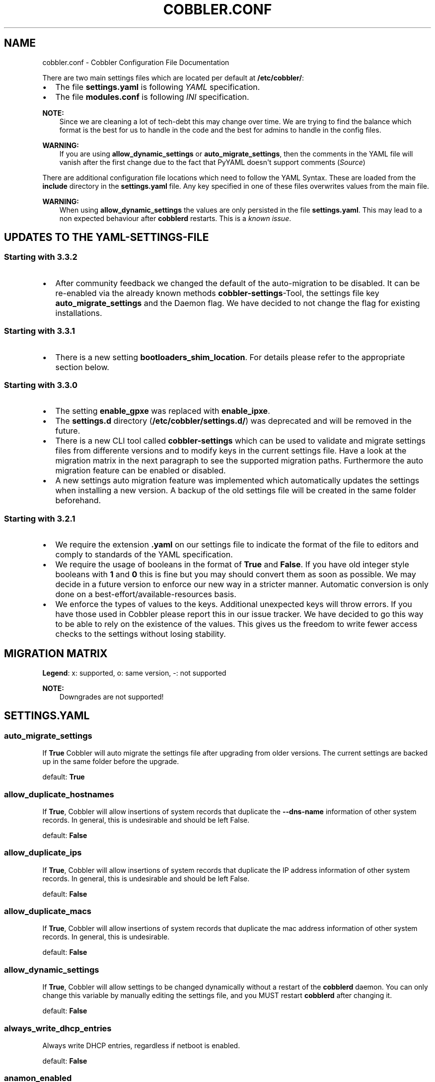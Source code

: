 .\" Man page generated from reStructuredText.
.
.
.nr rst2man-indent-level 0
.
.de1 rstReportMargin
\\$1 \\n[an-margin]
level \\n[rst2man-indent-level]
level margin: \\n[rst2man-indent\\n[rst2man-indent-level]]
-
\\n[rst2man-indent0]
\\n[rst2man-indent1]
\\n[rst2man-indent2]
..
.de1 INDENT
.\" .rstReportMargin pre:
. RS \\$1
. nr rst2man-indent\\n[rst2man-indent-level] \\n[an-margin]
. nr rst2man-indent-level +1
.\" .rstReportMargin post:
..
.de UNINDENT
. RE
.\" indent \\n[an-margin]
.\" old: \\n[rst2man-indent\\n[rst2man-indent-level]]
.nr rst2man-indent-level -1
.\" new: \\n[rst2man-indent\\n[rst2man-indent-level]]
.in \\n[rst2man-indent\\n[rst2man-indent-level]]u
..
.TH "COBBLER.CONF" "5" "Mar 11, 2022" "3.3" "Cobbler"
.SH NAME
cobbler.conf \- Cobbler Configuration File Documentation
.sp
There are two main settings files which are located per default at \fB/etc/cobbler/\fP:
.INDENT 0.0
.IP \(bu 2
The file \fBsettings.yaml\fP is following \fI\%YAML\fP specification.
.IP \(bu 2
The file \fBmodules.conf\fP is following
\fI\%INI\fP specification.
.UNINDENT
.sp
\fBNOTE:\fP
.INDENT 0.0
.INDENT 3.5
Since we are cleaning a lot of tech\-debt this may change over time. We are trying to find the balance which
format is the best for us to handle in the code and the best for admins to handle in the config files.
.UNINDENT
.UNINDENT
.sp
\fBWARNING:\fP
.INDENT 0.0
.INDENT 3.5
If you are using \fBallow_dynamic_settings\fP or \fBauto_migrate_settings\fP, then the comments in the YAML
file will vanish after the first change due to the fact that PyYAML doesn\(aqt support comments
(\fI\%Source\fP)
.UNINDENT
.UNINDENT
.sp
There are additional configuration file locations which need to follow the YAML Syntax. These are loaded from the
\fBinclude\fP directory in the \fBsettings.yaml\fP file. Any key specified in one of these files overwrites values from the
main file.
.sp
\fBWARNING:\fP
.INDENT 0.0
.INDENT 3.5
When using \fBallow_dynamic_settings\fP the values are only persisted in the file \fBsettings.yaml\fP\&. This
may lead to a non expected behaviour after \fBcobblerd\fP restarts. This is a
\fI\%known issue\fP\&.
.UNINDENT
.UNINDENT
.SH UPDATES TO THE YAML-SETTINGS-FILE
.SS Starting with 3.3.2
.INDENT 0.0
.IP \(bu 2
After community feedback we changed the default of the auto\-migration to be disabled. It can be re\-enabled via the
already known methods \fBcobbler\-settings\fP\-Tool, the settings file key \fBauto_migrate_settings\fP and the Daemon flag.
We have decided to not change the flag for existing installations.
.UNINDENT
.SS Starting with 3.3.1
.INDENT 0.0
.IP \(bu 2
There is a new setting \fBbootloaders_shim_location\fP\&. For details please refer to the appropriate section below.
.UNINDENT
.SS Starting with 3.3.0
.INDENT 0.0
.IP \(bu 2
The setting \fBenable_gpxe\fP was replaced with \fBenable_ipxe\fP\&.
.IP \(bu 2
The \fBsettings.d\fP directory (\fB/etc/cobbler/settings.d/\fP) was deprecated and will be removed in the future.
.IP \(bu 2
There is a new CLI tool called \fBcobbler\-settings\fP which can be used to validate and migrate settings files from
differente versions and to modify keys in the current settings file. Have a look at the migration matrix in the next
paragraph to see the supported migration paths.
Furthermore the auto migration feature can be enabled or disabled.
.IP \(bu 2
A new settings auto migration feature was implemented which automatically updates the settings when installing a new
version. A backup of the old settings file will be created in the same folder beforehand.
.UNINDENT
.SS Starting with 3.2.1
.INDENT 0.0
.IP \(bu 2
We require the extension \fB\&.yaml\fP on our settings file to indicate the format of the file to editors and comply to
standards of the YAML specification.
.IP \(bu 2
We require the usage of booleans in the format of \fBTrue\fP and \fBFalse\fP\&. If you have old integer style booleans with
\fB1\fP and \fB0\fP this is fine but you may should convert them as soon as possible. We may decide in a future version to
enforce our new way in a stricter manner. Automatic conversion is only done on a best\-effort/available\-resources
basis.
.IP \(bu 2
We enforce the types of values to the keys. Additional unexpected keys will throw errors. If you have those used in
Cobbler please report this in our issue tracker. We have decided to go this way to be able to rely on the existence
of the values. This gives us the freedom to write fewer access checks to the settings without losing stability.
.UNINDENT
.SH MIGRATION MATRIX
.TS
center;
|l|l|l|l|l|l|l|l|l|l|l|.
_
T{
To/From
T}	T{
<2.8.5
T}	T{
2.8.5
T}	T{
3.0.0
T}	T{
3.0.1
T}	T{
3.1.0
T}	T{
3.1.1
T}	T{
3.1.2
T}	T{
3.2.0
T}	T{
3.2.1
T}	T{
3.3.0
T}
_
T{
2.8.5
T}	T{
x
T}	T{
o
T}	T{
\-\-
T}	T{
\-\-
T}	T{
\-\-
T}	T{
\-\-
T}	T{
\-\-
T}	T{
\-\-
T}	T{
\-\-
T}	T{
\-\-
T}
_
T{
3.0.0
T}	T{
x
T}	T{
x
T}	T{
o
T}	T{
\-\-
T}	T{
\-\-
T}	T{
\-\-
T}	T{
\-\-
T}	T{
\-\-
T}	T{
\-\-
T}	T{
\-\-
T}
_
T{
3.0.1
T}	T{
x
T}	T{
x
T}	T{
x
T}	T{
o
T}	T{
\-\-
T}	T{
\-\-
T}	T{
\-\-
T}	T{
\-\-
T}	T{
\-\-
T}	T{
\-\-
T}
_
T{
3.1.0
T}	T{
x
T}	T{
x
T}	T{
x
T}	T{
x
T}	T{
o
T}	T{
\-\-
T}	T{
\-\-
T}	T{
\-\-
T}	T{
\-\-
T}	T{
\-\-
T}
_
T{
3.1.1
T}	T{
x
T}	T{
x
T}	T{
x
T}	T{
x
T}	T{
x
T}	T{
o
T}	T{
\-\-
T}	T{
\-\-
T}	T{
\-\-
T}	T{
\-\-
T}
_
T{
3.1.2
T}	T{
x
T}	T{
x
T}	T{
x
T}	T{
x
T}	T{
x
T}	T{
x
T}	T{
o
T}	T{
\-\-
T}	T{
\-\-
T}	T{
\-\-
T}
_
T{
3.2.0
T}	T{
x
T}	T{
x
T}	T{
x
T}	T{
x
T}	T{
x
T}	T{
x
T}	T{
x
T}	T{
o
T}	T{
\-\-
T}	T{
\-\-
T}
_
T{
3.2.1
T}	T{
x
T}	T{
x
T}	T{
x
T}	T{
x
T}	T{
x
T}	T{
x
T}	T{
x
T}	T{
x
T}	T{
o
T}	T{
\-\-
T}
_
T{
3.3.0
T}	T{
x
T}	T{
x
T}	T{
x
T}	T{
x
T}	T{
x
T}	T{
x
T}	T{
x
T}	T{
x
T}	T{
x
T}	T{
o
T}
_
T{
master
T}	T{
\-\-
T}	T{
\-\-
T}	T{
\-\-
T}	T{
\-\-
T}	T{
\-\-
T}	T{
\-\-
T}	T{
\-\-
T}	T{
\-\-
T}	T{
\-\-
T}	T{
\-\-
T}
_
.TE
.sp
\fBLegend\fP: x: supported, o: same version, \-: not supported
.sp
\fBNOTE:\fP
.INDENT 0.0
.INDENT 3.5
Downgrades are not supported!
.UNINDENT
.UNINDENT
.SH SETTINGS.YAML
.SS auto_migrate_settings
.sp
If \fBTrue\fP Cobbler will auto migrate the settings file after upgrading from older versions. The current settings
are backed up in the same folder before the upgrade.
.sp
default: \fBTrue\fP
.SS allow_duplicate_hostnames
.sp
If \fBTrue\fP, Cobbler will allow insertions of system records that duplicate the \fB\-\-dns\-name\fP information of other
system records. In general, this is undesirable and should be left False.
.sp
default: \fBFalse\fP
.SS allow_duplicate_ips
.sp
If \fBTrue\fP, Cobbler will allow insertions of system records that duplicate the IP address information of other system
records. In general, this is undesirable and should be left False.
.sp
default: \fBFalse\fP
.SS allow_duplicate_macs
.sp
If \fBTrue\fP, Cobbler will allow insertions of system records that duplicate the mac address information of other system
records. In general, this is undesirable.
.sp
default: \fBFalse\fP
.SS allow_dynamic_settings
.sp
If \fBTrue\fP, Cobbler will allow settings to be changed dynamically without a restart of the \fBcobblerd\fP daemon. You can
only change this variable by manually editing the settings file, and you MUST restart \fBcobblerd\fP after changing it.
.sp
default: \fBFalse\fP
.SS always_write_dhcp_entries
.sp
Always write DHCP entries, regardless if netboot is enabled.
.sp
default: \fBFalse\fP
.SS anamon_enabled
.sp
By default, installs are \fInot\fP set to send installation logs to the Cobbler server. With \fBanamon_enabled\fP, automatic
installation templates may use the \fBpre_anamon\fP snippet to allow remote live monitoring of their installations from
the Cobbler server. Installation logs will be stored under \fB/var/log/cobbler/anamon/\fP\&.
.sp
\fBNOTE:\fP
.INDENT 0.0
.INDENT 3.5
This does allow an XML\-RPC call to send logs to this directory, without authentication, so enable only if you
are ok with this limitation.
.UNINDENT
.UNINDENT
.sp
default: \fBFalse\fP
.SS auth_token_expiration
.sp
How long the authentication token is valid for, in seconds.
.sp
default: \fB3600\fP
.SS authn_pam_service
.sp
If using authn_pam in the \fBmodules.conf\fP, this can be configured to change the PAM service authentication will be
tested against.
.sp
default: \fB"login"\fP
.SS autoinstall
.sp
If no autoinstall template is specified to profile add, use this template.
.sp
default: \fBdefault.ks\fP
.SS autoinstall_snippets_dir
.sp
This is a directory of files that Cobbler uses to make templating easier. See the Wiki for more information. Changing
this directory should not be required.
.sp
default: \fB/var/lib/cobbler/snippets\fP
.SS autoinstall_templates_dir
.sp
This is a directory of files that Cobbler uses to make templating easier. See the Wiki for more information. Changing
this directory should not be required.
.sp
default: \fB/var/lib/cobbler/templates\fP
.SS bind_chroot_path
.sp
Set to path of bind chroot to create bind\-chroot compatible bind configuration files.
.sp
default: \fB""\fP
.SS bind_master
.sp
Set to the ip address of the master bind DNS server for creating secondary bind configuration files.
.sp
default: \fB127.0.0.1\fP
.SS bind_zonefile_path
.sp
Set to path where zonefiles of bind/named server are located.
.sp
default: \fB"@@bind_zonefiles@@"\fP
.SS boot_loader_conf_template_dir
.sp
Location of templates used for boot loader config generation.
.sp
default: \fB"/etc/cobbler/boot_loader_conf"\fP
.SS bootloaders_dir
.sp
TODO
.SS bootloaders_shim_folder
.sp
This \fI\%Python Glob\fP will be responsible for finding the installed shim
folder. If you haven\(aqt have shim installed this bootloader link will be skipped. If the Glob is not precise enough a
message will be logged and the link will also be skipped.
.sp
default: Depending on your distro. See values below.
.INDENT 0.0
.IP \(bu 2
(open)SUSE: \fB"/usr/share/efi/*/"\fP
.IP \(bu 2
Debian/Ubuntu: \fB"/usr/lib/shim/"\fP
.IP \(bu 2
CentOS/Fedora: \fB"/boot/efi/EFI/*/"\fP
.UNINDENT
.SS bootloaders_shim_file
.sp
This is a \fI\%Python Regex\fP which is responsible to find exactly a single
match in all files found by the Python Glob in \fBbootloaders_shim_folder\fP\&. If more or fewer files are found a message
will be logged.
.sp
default: Depending on your distro. See values below.
.INDENT 0.0
.IP \(bu 2
(open)SUSE: \fB"shim\e.efi"\fP
.IP \(bu 2
Debian/Ubuntu: \fB"shim*.efi.signed"\fP
.IP \(bu 2
CentOS/Fedora: \fB"shim*.efi"\fP
.UNINDENT
.SS grub2_mod_dir
.sp
TODO
.SS syslinux_dir
.sp
TODO
.SS bootloaders_modules
.sp
TODO
.SS bootloaders_formats
.SS grubconfig_dir
.sp
The location where Cobbler searches for GRUB configuration files.
.sp
default: \fB/var/lib/cobbler/grub_config\fP
.SS build_reporting_*
.sp
Email out a report when Cobbler finishes installing a system.
.INDENT 0.0
.IP \(bu 2
enabled: Set to \fBtrue\fP to turn this feature on
.IP \(bu 2
email: Which addresses to email
.IP \(bu 2
ignorelist: TODO
.IP \(bu 2
sender: Optional
.IP \(bu 2
smtp_server: Used to specify another server for an MTA.
.IP \(bu 2
subject: Use the default subject unless overridden.
.UNINDENT
.sp
defaults:
.INDENT 0.0
.INDENT 3.5
.sp
.nf
.ft C
build_reporting_enabled: false
build_reporting_sender: ""
build_reporting_email: [ \(aqroot@localhost\(aq ]
build_reporting_smtp_server: "localhost"
build_reporting_subject: ""
build_reporting_ignorelist: [ "" ]
.ft P
.fi
.UNINDENT
.UNINDENT
.SS buildisodir
.sp
Used for caching the intermediate files for ISO\-Building. You may want to use a SSD, a tmpfs or something which does not
persist across reboots and can be easily thrown away but is also fast.
.sp
default: \fB/var/cache/cobbler/buildiso\fP
.SS cheetah_import_whitelist
.sp
Cheetah\-language autoinstall templates can import Python modules. while this is a useful feature, it is not safe to
allow them to import anything they want. This whitelists which modules can be imported through Cheetah. Users can expand
this as needed but should never allow modules such as subprocess or those that allow access to the filesystem as Cheetah
templates are evaluated by \fBcobblerd\fP as code.
.INDENT 0.0
.TP
.B default:
.INDENT 7.0
.IP \(bu 2
\fBrandom\fP
.IP \(bu 2
\fBre\fP
.IP \(bu 2
\fBtime\fP
.IP \(bu 2
\fBnetaddr\fP
.UNINDENT
.UNINDENT
.SS client_use_https
.sp
If set to \fBTrue\fP, all commands to the API (not directly to the XML\-RPC server) will go over HTTPS instead of plain
text. Be sure to change the \fBhttp_port\fP setting to the correct value for the web server.
.sp
default: \fBFalse\fP
.SS client_use_localhost
.sp
If set to \fBTrue\fP, all commands will be forced to use the localhost address instead of using the above value which can
force commands like \fBcobbler sync\fP to open a connection to a remote address if one is in the configuration and would
traceback.
.sp
default: \fBFalse\fP
.SS cobbler_master
.sp
Used for replicating the Cobbler instance.
.sp
default: \fB""\fP
.SS convert_server_to_ip
.sp
Convert hostnames to IP addresses (where possible) so DNS isn\(aqt a requirement for various tasks to work correctly.
.sp
default: \fBFalse\fP
.SS createrepo_flags
.sp
Default \fBcreaterepo_flags\fP to use for new repositories.
.sp
default: \fB"\-c cache \-s sha"\fP
.SS default_name_*
.sp
Configure all installed systems to use these name servers by default unless defined differently in the profile. For DHCP
configurations you probably do \fBnot\fP want to supply this.
.sp
defaults:
.INDENT 0.0
.INDENT 3.5
.sp
.nf
.ft C
default_name_servers: []
default_name_servers_search: []
.ft P
.fi
.UNINDENT
.UNINDENT
.SS default_ownership
.sp
if using the \fBauthz_ownership\fP module, objects created without specifying an owner are assigned to this owner and/or
group.
.INDENT 0.0
.TP
.B default:
.INDENT 7.0
.IP \(bu 2
\fBadmin\fP
.UNINDENT
.UNINDENT
.SS default_password_crypted
.sp
Cobbler has various sample automatic installation templates stored in \fB/var/lib/cobbler/templates/\fP\&. This
controls what install (root) password is set up for those systems that reference this variable. The factory default is
"cobbler" and Cobbler check will warn if this is not changed. The simplest way to change the password is to run
\fBopenssl passwd \-1\fP and put the output between the \fB""\fP\&.
.sp
default: \fB"$1$mF86/UHC$WvcIcX2t6crBz2onWxyac."\fP
.SS default_template_type
.sp
The default template type to use in the absence of any other detected template. If you do not specify the template
with \fB#template=<template_type>\fP on the first line of your templates/snippets, Cobbler will assume try to use the
following template engine to parse the templates.
.sp
\fBNOTE:\fP
.INDENT 0.0
.INDENT 3.5
Over time we will try to deprecate and remove Cheetah3 as a template engine. It is hard to package and there
are fewer guides then with Jinja2. Making the templating independent of the engine is a task which complicates
the code. Thus, please try to use Jinja2. We will try to support a seamless transition on a best\-effort basis.
.UNINDENT
.UNINDENT
.sp
Current valid values are: \fBcheetah\fP, \fBjinja2\fP
.sp
default: \fB"cheetah"\fP
.SS default_virt_bridge
.sp
For libvirt based installs in Koan, if no virt\-bridge is specified, which bridge do we try? For EL 4/5 hosts this should
be \fBxenbr0\fP, for all versions of Fedora, try \fBvirbr0\fP\&. This can be overridden on a per\-profile basis or at the Koan
command line though this saves typing to just set it here to the most common option.
.sp
default: \fBxenbr0\fP
.SS default_virt_disk_driver
.sp
The on\-disk format for the virtualization disk.
.sp
default: \fBraw\fP
.SS default_virt_file_size
.sp
Use this as the default disk size for virt guests (GB).
.sp
default: \fB5\fP
.SS default_virt_ram
.sp
Use this as the default memory size for virt guests (MB).
.sp
default: \fB512\fP
.SS default_virt_type
.sp
If Koan is invoked without \fB\-\-virt\-type\fP and no virt\-type is set on the profile/system, what virtualization type
should be assumed?
.sp
Current valid values are:
.INDENT 0.0
.IP \(bu 2
\fBxenpv\fP
.IP \(bu 2
\fBxenfv\fP
.IP \(bu 2
\fBqemu\fP
.IP \(bu 2
\fBvmware\fP
.UNINDENT
.sp
\fBNOTE\fP: this does not change what \fBvirt_type\fP is chosen by import.
.sp
default: \fBxenpv\fP
.SS enable_ipxe
.sp
Enable iPXE booting? Enabling this option will cause Cobbler to copy the \fBundionly.kpxe\fP file to the TFTP root
directory, and if a profile/system is configured to boot via iPXE it will chain load off \fBpxelinux.0\fP\&.
.sp
default: \fBFalse\fP
.SS enable_menu
.sp
Controls whether Cobbler will add each new profile entry to the default PXE boot menu. This can be over\-ridden on a
per\-profile basis when adding/editing profiles with \fB\-\-enable\-menu=False/True\fP\&. Users should ordinarily leave this
setting enabled unless they are concerned with accidental reinstall from users who select an entry at the PXE boot
menu. Adding a password to the boot menus templates may also be a good solution to prevent unwanted reinstallations.
.sp
default: \fBTrue\fP
.SS http_port
.sp
Change this port if Apache is not running plain text on port 80. Most people can leave this alone.
.sp
default: \fB80\fP
.SS include
.sp
Include other configuration snippets with this regular expression. This is a list of folders.
.sp
default: \fB[ "/etc/cobbler/settings.d/*.settings" ]\fP
.sp
\fBNOTE:\fP
.INDENT 0.0
.INDENT 3.5
Will be deprecated in future releases.
.UNINDENT
.UNINDENT
.SS iso_template_dir
.sp
Folder to search for the ISO templates. These will build the boot\-menu of the built ISO.
.sp
default: \fB/etc/cobbler/iso\fP
.SS jinja2_includedir
.sp
This is a directory of files that Cobbler uses to include files into Jinja2 templates. Per default this settings is
commented out.
.sp
default: \fB/var/lib/cobbler/jinja2\fP
.SS kernel_options
.sp
Kernel options that should be present in every Cobbler installation. Kernel options can also be applied at the
distro/profile/system level.
.sp
default: \fB{}\fP
.SS ldap_*
.sp
Configuration options if using the authn_ldap module. See the Wiki for details. This can be ignored if you are not
using LDAP for WebUI/XML\-RPC authentication.
.sp
defaults:
.INDENT 0.0
.INDENT 3.5
.sp
.nf
.ft C
ldap_server: "ldap.example.com"
ldap_base_dn: "DC=example,DC=com"
ldap_port: 389
ldap_tls: true
ldap_anonymous_bind: true
ldap_search_bind_dn: \(aq\(aq
ldap_search_passwd: \(aq\(aq
ldap_search_prefix: \(aquid=\(aq
ldap_tls_cacertdir: \(aq\(aq
ldap_tls_cacertfile: \(aq\(aq
ldap_tls_certfile: \(aq\(aq
ldap_tls_keyfile: \(aq\(aq
ldap_tls_reqcert: \(aqhard\(aq
ldap_tls_cipher_suite: \(aq\(aq
.ft P
.fi
.UNINDENT
.UNINDENT
.SS bind_manage_ipmi
.sp
When using the Bind9 DNS server, you can enable or disable if the BMCs should receive own DNS entries.
.sp
default: \fBFalse\fP
.SS manage_dhcp
.sp
Set to \fBTrue\fP to enable Cobbler\(aqs DHCP management features. The choice of DHCP management engine is in
\fB/etc/cobbler/modules.conf\fP\&.
.sp
default: \fBTrue\fP
.SS manage_dhcp_v4
.sp
Set to \fBtrue\fP to enable DHCP IPv6 address configuration generation. This currently only works with manager.isc DHCP
module (isc dhcpd6 daemon). See \fB/etc/cobbler/modules.conf\fP whether this isc module is chosen for dhcp generation.
.sp
default: \fBFalse\fP
.SS manage_dhcp_v6
.sp
Set to \fBtrue\fP to enable DHCP IPv6 address configuration generation. This currently only works with manager.isc DHCP
module (isc dhcpd6 daemon). See \fB/etc/cobbler/modules.conf\fP whether this isc module is chosen for dhcp generation.
.sp
default: \fBFalse\fP
.SS manage_dns
.sp
Set to \fBTrue\fP to enable Cobbler\(aqs DNS management features. The choice of DNS management engine is in
\fB/etc/cobbler/modules.conf\fP\&.
.sp
default: \fBFalse\fP
.SS manage_*_zones
.sp
If using BIND (named) for DNS management in \fB/etc/cobbler/modules.conf\fP and \fBmanage_dns\fP is enabled (above), this
lists which zones are managed. See dns\-management for more information.
.sp
defaults:
.INDENT 0.0
.INDENT 3.5
.sp
.nf
.ft C
manage_forward_zones: []
manage_reverse_zones: []
.ft P
.fi
.UNINDENT
.UNINDENT
.SS manage_genders
.sp
Whether or not to manage the genders file. For more information on that visit:
\fI\%github.com/chaos/genders\fP
.sp
default: \fBFalse\fP
.SS manage_rsync
.sp
Set to \fBTrue\fP to enable Cobbler\(aqs RSYNC management features.
.sp
default: \fBFalse\fP
.SS manage_tftpd
.sp
Set to \fBTrue\fP to enable Cobbler\(aqs TFTP management features. The choice of TFTP management engine is in
\fB/etc/cobbler/modules.conf\fP\&.
.sp
default: \fBTrue\fP
.SS mgmt_*
.sp
Cobbler has a feature that allows for integration with config management systems such as Puppet. The following
parameters work in conjunction with \fB\-\-mgmt\-classes\fP and are described in further detail at
configuration\-management\&.
.INDENT 0.0
.INDENT 3.5
.sp
.nf
.ft C
mgmt_classes: []
mgmt_parameters:
    from_cobbler: true
.ft P
.fi
.UNINDENT
.UNINDENT
.SS next_server_v4
.sp
If using Cobbler with \fBmanage_dhcp_v4\fP, put the IP address of the Cobbler server here so that PXE booting guests can find
it. If you do not set this correctly, this will be manifested in TFTP open timeouts.
.sp
default: \fB127.0.0.1\fP
.SS next_server_v6
.sp
If using Cobbler with \fBmanage_dhcp_v6\fP, put the IP address of the Cobbler server here so that PXE booting guests can find
it. If you do not set this correctly, this will be manifested in TFTP open timeouts.
.sp
default: \fB::1\fP
.SS nsupdate_enabled
.sp
This enables or disables the replacement (or removal) of records in the DNS zone for systems created (or removed) by
Cobbler.
.sp
\fBNOTE:\fP
.INDENT 0.0
.INDENT 3.5
There are additional settings needed when enabling this. Due to the limited number of resources, this won\(aqt
be done until 3.3.0. Thus please expect to run into troubles when enabling this setting.
.UNINDENT
.UNINDENT
.sp
default: \fBFalse\fP
.SS nsupdate_log
.sp
The logfile to document what records are added or removed in the DNS zone for systems.
.sp
\fBNOTE:\fP
.INDENT 0.0
.INDENT 3.5
The functionality this settings is related to is currently not tested due to tech\-debt. Please use it with
caution. This note will be removed once we were able to look deeper into this functionality of Cobbler.
.UNINDENT
.UNINDENT
.INDENT 0.0
.IP \(bu 2
Required: No
.IP \(bu 2
Default: \fB/var/log/cobbler/nsupdate.log\fP
.UNINDENT
.SS nsupdate_tsig_algorithm
.sp
\fBNOTE:\fP
.INDENT 0.0
.INDENT 3.5
The functionality this settings is related to is currently not tested due to tech\-debt. Please use it with
caution. This note will be removed once we were able to look deeper into this functionality of Cobbler.
.UNINDENT
.UNINDENT
.INDENT 0.0
.IP \(bu 2
Required: No
.IP \(bu 2
Default: \fBhmac\-sha512\fP
.UNINDENT
.SS nsupdate_tsig_key
.sp
\fBNOTE:\fP
.INDENT 0.0
.INDENT 3.5
The functionality this settings is related to is currently not tested due to tech\-debt. Please use it with
caution. This note will be removed once we were able to look deeper into this functionality of Cobbler.
.UNINDENT
.UNINDENT
.INDENT 0.0
.IP \(bu 2
Required: No
.IP \(bu 2
Default: \fB[]\fP
.UNINDENT
.SS power_management_default_type
.sp
Settings for power management features. These settings are optional. See power\-management to learn more.
.sp
Choices (refer to the \fI\%fence\-agents project\fP for a complete list):
.INDENT 0.0
.IP \(bu 2
apc_snmp
.IP \(bu 2
bladecenter
.IP \(bu 2
bullpap
.IP \(bu 2
drac
.IP \(bu 2
ether_wake
.IP \(bu 2
ilo
.IP \(bu 2
integrity
.IP \(bu 2
ipmilan
.IP \(bu 2
ipmilanplus
.IP \(bu 2
lpar
.IP \(bu 2
rsa
.IP \(bu 2
virsh
.IP \(bu 2
wti
.UNINDENT
.sp
default: \fBipmilanplus\fP
.SS proxy_url_ext
.sp
External proxy which is used by the following commands: \fBreposync\fP, \fBsignature update\fP
.sp
defaults:
.INDENT 0.0
.INDENT 3.5
.sp
.nf
.ft C
http: http://192.168.1.1:8080
https: https://192.168.1.1:8443
.ft P
.fi
.UNINDENT
.UNINDENT
.SS proxy_url_int
.sp
Internal proxy which is used by systems to reach Cobbler for kickstarts.
.sp
e.g.: \fBproxy_url_int: http://10.0.0.1:8080\fP
.sp
default: \fB""\fP
.SS puppet_auto_setup
.sp
If enabled, this setting ensures that puppet is installed during machine provision, a client certificate is generated
and a certificate signing request is made with the puppet master server.
.sp
default: \fBFalse\fP
.SS puppet_parameterized_classes
.sp
Choose whether to enable puppet parameterized classes or not. Puppet versions prior to 2.6.5 do not support parameters.
.sp
default: \fBTrue\fP
.SS puppet_server
.sp
Choose a \fB\-\-server\fP argument when running puppetd/puppet agent during autoinstall.
.sp
default: \fB\(aqpuppet\(aq\fP
.SS puppet_version
.sp
Let Cobbler know that you\(aqre using a newer version of puppet. Choose version 3 to use: \(aqpuppet agent\(aq; version 2 uses
status quo: \(aqpuppetd\(aq.
.sp
default: \fB2\fP
.SS puppetca_path
.sp
Location of the puppet executable, used for revoking certificates.
.sp
default: \fB"/usr/bin/puppet"\fP
.SS pxe_just_once
.sp
If this setting is set to \fBTrue\fP, Cobbler systems that pxe boot will request at the end of their installation to
toggle the \fB\-\-netboot\-enabled\fP record in the Cobbler system record. This eliminates the potential for a PXE boot loop
if the system is set to PXE first in it\(aqs BIOS order. Enable this if PXE is first in your BIOS boot order, otherwise
leave this disabled. See the manpage for \fB\-\-netboot\-enabled\fP\&.
.sp
default: \fBTrue\fP
.SS nopxe_with_triggers
.sp
If this setting is set to \fBTrue\fP, triggers will be executed when systems will request to toggle the
\fB\-\-netboot\-enabled\fP record at the end of their installation.
.sp
default: \fBTrue\fP
.SS redhat_management_permissive
.sp
If using \fBauthn_spacewalk\fP in \fBmodules.conf\fP to let Cobbler authenticate against Satellite/Spacewalk\(aqs auth system,
by default it will not allow per user access into Cobbler Web and Cobbler XML\-RPC. In order to permit this, the following
setting must be enabled HOWEVER doing so will permit all Spacewalk/Satellite users of certain types to edit all of
Cobbler\(aqs configuration. these roles are: \fBconfig_admin\fP and \fBorg_admin\fP\&. Users should turn this on only if they
want this behavior and do not have a cross\-multi\-org separation concern. If you have a single org in your satellite,
it\(aqs probably safe to turn this on and then you can use CobblerWeb alongside a Satellite install.
.sp
default: \fBFalse\fP
.SS redhat_management_server
.sp
This setting is only used by the code that supports using Uyuni/SUSE Manager/Spacewalk/Satellite authentication within Cobbler Web and
Cobbler XML\-RPC.
.sp
default: \fB"xmlrpc.rhn.redhat.com"\fP
.SS redhat_management_key
.sp
Specify the default Red Hat authorization key to use to register system. If left blank, no registration will be
attempted. Similarly you can set the \fB\-\-redhat\-management\-key\fP to blank on any system to keep it from trying to
register.
.sp
default: \fB""\fP
.SS register_new_installs
.sp
If set to \fBTrue\fP, allows \fB/usr/bin/cobbler\-register\fP (part of the Koan package) to be used to remotely add new
Cobbler system records to Cobbler. This effectively allows for registration of new hardware from system records.
.sp
default: \fBFalse\fP
.SS remove_old_puppet_certs_automatically
.sp
When a puppet managed machine is reinstalled it is necessary to remove the puppet certificate from the puppet master
server before a new certificate is signed (see above). Enabling the following feature will ensure that the certificate
for the machine to be installed is removed from the puppet master server if the puppet master server is running on the
same machine as Cobbler. This requires \fBpuppet_auto_setup\fP above to be enabled
.sp
default: \fBFalse\fP
.SS replicate_repo_rsync_options
.sp
Replication rsync options for repos set to override default value of \fB\-avzH\fP\&.
.sp
default: \fB"\-avzH"\fP
.SS replicate_rsync_options
.sp
replication rsync options for distros, autoinstalls, snippets set to override default value of \fB\-avzH\fP\&.
.sp
default: \fB"\-avzH"\fP
.SS reposync_flags
.sp
Flags to use for yum\(aqs reposync. If your version of yum reposync does not support \fB\-l\fP, you may need to remove that
option.
.sp
default: \fB"\-l \-n \-d"\fP
.SS reposync_rsync_flags
.sp
Flags to use for rysync\(aqs reposync. If archive mode (\-a,\-\-archive) is used then createrepo is not ran after the rsync as
it pulls down the repodata as well. This allows older OS\(aqs to mirror modular repos using rsync.
.sp
default: \fB"\-rltDv \-\-copy\-unsafe\-links"\fP
.SS restart_*
.sp
When DHCP and DNS management are enabled, \fBcobbler sync\fP can automatically restart those services to apply changes.
The exception for this is if using ISC for DHCP, then OMAPI eliminates the need for a restart. \fBomapi\fP, however, is
experimental and not recommended for most configurations. If DHCP and DNS are going to be managed, but hosted on a box
that is not on this server, disable restarts here and write some other script to ensure that the config files get
copied/rsynced to the destination box. This can be done by modifying the restart services trigger. Note that if
\fBmanage_dhcp\fP and \fBmanage_dns\fP are disabled, the respective parameter will have no effect. Most users should not
need to change this.
.sp
defaults:
.INDENT 0.0
.INDENT 3.5
.sp
.nf
.ft C
restart_dns: true
restart_dhcp: true
.ft P
.fi
.UNINDENT
.UNINDENT
.SS run_install_triggers
.sp
Install triggers are scripts in \fB/var/lib/cobbler/triggers/install\fP that are triggered in autoinstall pre and post
sections. Any executable script in those directories is run. They can be used to send email or perform other actions.
They are currently run as root so if you do not need this functionality you can disable it, though this will also
disable \fBcobbler status\fP which uses a logging trigger to audit install progress.
.sp
default: \fBtrue\fP
.SS scm_track_*
.sp
enables a trigger which version controls all changes to \fB/var/lib/cobbler\fP when add, edit, or sync events are
performed. This can be used to revert to previous database versions, generate RSS feeds, or for other auditing or backup
purposes. Git and Mercurial are currently supported, but Git is the recommend SCM for use with this feature.
.sp
default:
.INDENT 0.0
.INDENT 3.5
.sp
.nf
.ft C
scm_track_enabled: false
scm_track_mode: "git"
scm_track_author: "cobbler <cobbler@localhost>"
scm_push_script: "/bin/true"
.ft P
.fi
.UNINDENT
.UNINDENT
.SS serializer_pretty_json
.sp
Sort and indent JSON output to make it more human\-readable.
.sp
default: \fBFalse\fP
.SS server
.sp
This is the address of the Cobbler server \-\- as it is used by systems during the install process, it must be the address
or hostname of the system as those systems can see the server. if you have a server that appears differently to
different subnets (dual homed, etc), you need to read the \fB\-\-server\-override\fP section of the manpage for how that
works.
.sp
default: \fB127.0.0.1\fP
.SS sign_puppet_certs_automatically
.sp
When puppet starts on a system after installation it needs to have its certificate signed by the puppet master server.
Enabling the following feature will ensure that the puppet server signs the certificate after installation if the puppet
master server is running on the same machine as Cobbler. This requires \fBpuppet_auto_setup\fP above to be enabled.
.sp
default: \fBfalse\fP
.SS signature_path
.sp
The \fBcobbler import\fP workflow is powered by this file. Its location can be set with this config option.
.sp
default: \fB/var/lib/cobbler/distro_signatures.json\fP
.SS signature_url
.sp
Updates to the signatures may happen more often then we have releases. To enable you to import new version we provide
the most up to date signatures we offer on this like. You may host this file for yourself and adjust it for your needs.
.sp
default: \fBhttps://cobbler.github.io/signatures/3.0.x/latest.json\fP
.SS tftpboot_location
.sp
This variable contains the location of the tftpboot directory. If this directory is not present Cobbler does not start.
.sp
Default: \fB/srv/tftpboot\fP
.SS virt_auto_boot
.sp
Should new profiles for virtual machines default to auto booting with the physical host when the physical host reboots?
This can be overridden on each profile or system object.
.sp
default: \fBtrue\fP
.SS webdir
.sp
Cobbler\(aqs web directory.  Don\(aqt change this setting \-\- see the Wiki on "relocating your Cobbler install" if your /var partition
is not large enough.
.sp
default: \fB@@webroot@@/cobbler\fP
.SS webdir_whitelist
.sp
Directories that will not get wiped and recreated on a \fBcobbler sync\fP\&.
.sp
default:
.INDENT 0.0
.INDENT 3.5
.sp
.nf
.ft C
webdir_whitelist:
  \- misc
  \- web
  \- webui
  \- localmirror
  \- repo_mirror
  \- distro_mirror
  \- images
  \- links
  \- pub
  \- repo_profile
  \- repo_system
  \- svc
  \- rendered
  \- .link_cache
.ft P
.fi
.UNINDENT
.UNINDENT
.SS windows_enabled
.sp
Set to true to enable the generation of Windows boot files in Cobbler.
.sp
default: \fBFalse\fP
.sp
For more information see wingen\&.
.SS windows_template_dir
.sp
Location of templates used for Windows.
.sp
default: \fB/etc/cobbler/windows\fP
.sp
For more information see wingen\&.
.SS samba_distro_share
.sp
Samba share name for distros
.sp
default: \fBDISTRO\fP
.sp
For more information see wingen\&.
.SS xmlrpc_port
.sp
Cobbler\(aqs public XML\-RPC listens on this port. Change this only if absolutely needed, as you\(aqll have to start supplying
a new port option to Koan if it is not the default.
.sp
default: \fB25151\fP
.SS yum_distro_priority
.sp
The default yum priority for all the distros. This is only used if yum\-priorities plugin is used. 1 is the maximum
value. Tweak with caution.
.sp
default: \fBtrue\fP
.SS yum_post_install_mirror
.sp
\fBcobbler repo add\fP commands set Cobbler up with repository information that can be used during autoinstall and is
automatically set up in the Cobbler autoinstall templates. By default, these are only available at install time. To
make these repositories usable on installed systems (since Cobbler makes a very convenient mirror) set this to \fBTrue\fP\&.
Most users can safely set this to \fBTrue\fP\&. Users who have a dual homed Cobbler server, or are installing laptops that
will not always have access to the Cobbler server may wish to leave this as \fBFalse\fP\&. In that case, the Cobbler
mirrored yum repos are still accessible at \fBhttp://cobbler.example.org/cblr/repo_mirror\fP and YUM configuration can
still be done manually. This is just a shortcut.
.sp
default: \fBTrue\fP
.SS yumdownloader_flags
.sp
Flags to use for yumdownloader. Not all versions may support \fB\-\-resolve\fP\&.
.sp
default: \fB"\-\-resolve"\fP
.SH MODULES.CONF
.sp
If you have own custom modules which are not shipped with Cobbler directly you may have additional sections here.
.SS authentication
.sp
What users can log into the WebUI and Read\-Write XML\-RPC?
.sp
Choices:
.INDENT 0.0
.IP \(bu 2
authentication.denyall    \-\- No one
.IP \(bu 2
authentication.configfile \-\- Use /etc/cobbler/users.digest (default)
.IP \(bu 2
authentication.passthru   \-\- Ask Apache to handle it (used for kerberos)
.IP \(bu 2
authentication.ldap       \-\- Authenticate against LDAP
.IP \(bu 2
authentication.spacewalk  \-\- Ask Spacewalk/Satellite (experimental)
.IP \(bu 2
authentication.pam        \-\- Use PAM facilities
.IP \(bu 2
(user supplied)  \-\- You may write your own module
.UNINDENT
.sp
\fBNOTE:\fP
.INDENT 0.0
.INDENT 3.5
A new web interface is in the making. At the moment we do not have any documention, yet.
.UNINDENT
.UNINDENT
.sp
default: \fBauthn_configfile\fP
.sp
Hash algorithms:
.sp
This parameter has currently only a meaning when the option \fBauthentication.configfile\fP is used.
The parameter decides what hashfunction algorithm is used for checking the passwords.
.sp
Choices:
.INDENT 0.0
.IP \(bu 2
blake2b
.IP \(bu 2
blake2s
.IP \(bu 2
sha3_512
.IP \(bu 2
sha3_384
.IP \(bu 2
sha3_256
.IP \(bu 2
sha3_224
.IP \(bu 2
shake_128
.IP \(bu 2
shake_256
.UNINDENT
.sp
default: \fBsha3_512\fP
.SS authorization
.sp
Once a user has been cleared by the WebUI/XML\-RPC, what can they do?
.sp
Choices:
.INDENT 0.0
.IP \(bu 2
authorization.allowall   \-\- full access for all authenticated users (default)
.IP \(bu 2
authorization.ownership  \-\- use users.conf, but add object ownership semantics
.IP \(bu 2
(user supplied)  \-\- you may write your own module
.UNINDENT
.sp
\fBWARNING:\fP
.INDENT 0.0
.INDENT 3.5
If you want to further restrict Cobbler with ACLs for various groups, pick \fBauthorization.ownership\fP\&.
\fBauthorization.allowall\fP does not support ACLs. Configuration file does but does not support object
ownership which is useful as an additional layer of control.
.UNINDENT
.UNINDENT
.sp
\fBNOTE:\fP
.INDENT 0.0
.INDENT 3.5
A new web interface is in the making. At the moment we do not have any documention, yet.
.UNINDENT
.UNINDENT
.sp
default: \fBauthz_allowall\fP
.SS dns
.sp
Chooses the DNS management engine if \fBmanage_dns\fP is enabled in \fB/etc/cobbler/settings.yaml\fP, which is off by
default.
.sp
Choices:
.INDENT 0.0
.IP \(bu 2
managers.bind    \-\- default, uses BIND/named
.IP \(bu 2
managers.dnsmasq \-\- uses dnsmasq, also must select dnsmasq for DHCP below
.IP \(bu 2
managers.ndjbdns \-\- uses ndjbdns
.UNINDENT
.sp
\fBNOTE:\fP
.INDENT 0.0
.INDENT 3.5
More configuration is still required in \fB/etc/cobbler\fP
.UNINDENT
.UNINDENT
.sp
For more information see dns\-management\&.
.sp
default: \fBmanagers.bind\fP
.SS dhcp
.sp
Chooses the DHCP management engine if \fBmanage_dhcp\fP is enabled in \fB/etc/cobbler/settings.yaml\fP, which is off by
default.
.sp
Choices:
.INDENT 0.0
.IP \(bu 2
managers.isc     \-\- default, uses ISC dhcpd
.IP \(bu 2
managers.dnsmasq \-\- uses dnsmasq, also must select dnsmasq for DNS above
.UNINDENT
.sp
\fBNOTE:\fP
.INDENT 0.0
.INDENT 3.5
More configuration is still required in \fB/etc/cobbler\fP
.UNINDENT
.UNINDENT
.sp
For more information see dhcp\-management\&.
.sp
default: \fBmanagers.isc\fP
.SS tftpd
.sp
Chooses the TFTP management engine if \fBmanage_tftpd\fP is enabled in \fB/etc/cobbler/settings.yaml\fP, which is \fBon\fP by
default.
.sp
Choices:
.INDENT 0.0
.IP \(bu 2
managers.in_tftpd \-\- default, uses the system\(aqs TFTP server
.UNINDENT
.sp
default: \fBmanagers.in_tftpd\fP
.SH AUTHOR
Enno Gotthold
.SH COPYRIGHT
2022, Enno Gotthold
.\" Generated by docutils manpage writer.
.
